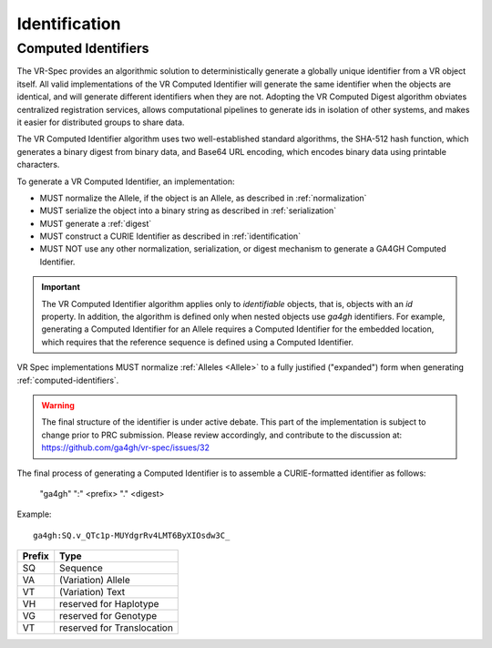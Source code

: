 .. _identification:

Identification
@@@@@@@@@@@@@@

Computed Identifiers
!!!!!!!!!!!!!!!!!!!!

The VR-Spec provides an algorithmic solution to deterministically
generate a globally unique identifier from a VR object itself. All
valid implementations of the VR Computed Identifier will generate the
same identifier when the objects are identical, and will generate
different identifiers when they are not. Adopting the VR Computed
Digest algorithm obviates centralized registration services, allows
computational pipelines to generate ids in isolation of other systems,
and makes it easier for distributed groups to share data.

The VR Computed Identifier algorithm uses two well-established standard
algorithms, the SHA-512 hash function, which generates a binary digest
from binary data, and Base64 URL encoding, which encodes binary data
using printable characters.

To generate a VR Computed Identifier, an implementation:

* MUST normalize the Allele, if the object is an Allele, as described in :ref:`normalization`
* MUST serialize the object into a binary string as described in :ref:`serialization`
* MUST generate a :ref:`digest`
* MUST construct a CURIE Identifier as described in :ref:`identification`
* MUST NOT use any other normalization, serialization, or digest
  mechanism to generate a GA4GH Computed Identifier.


.. important:: The VR Computed Identifier algorithm applies only to *identifiable* objects, that is, objects with an `id` property.  In addition, the algorithm is defined only when nested objects use `ga4gh` identifiers.  For example, generating a Computed Identifier for an Allele requires a Computed Identifier for the embedded location, which requires that the reference sequence is defined using a Computed Identifier.




VR Spec implementations MUST normalize
:ref:`Alleles <Allele>` to a fully justified ("expanded") form when
generating :ref:`computed-identifiers`.


.. warning::

   The final structure of the identifier is under active debate. This part of the implementation is subject to change prior to PRC submission. Please review accordingly, and contribute to the discussion at: https://github.com/ga4gh/vr-spec/issues/32

The final process of generating a Computed Identifier is to assemble a
CURIE-formatted identifier as follows:

    "ga4gh" ":" <prefix> "." <digest>

Example::

    ga4gh:SQ.v_QTc1p-MUYdgrRv4LMT6ByXIOsdw3C_


.. csv-table::
   :header: Prefix, Type
   :align: left

   SQ, Sequence
   VA, (Variation) Allele
   VT, (Variation) Text
   VH, reserved for Haplotype
   VG, reserved for Genotype
   VT, reserved for Translocation

